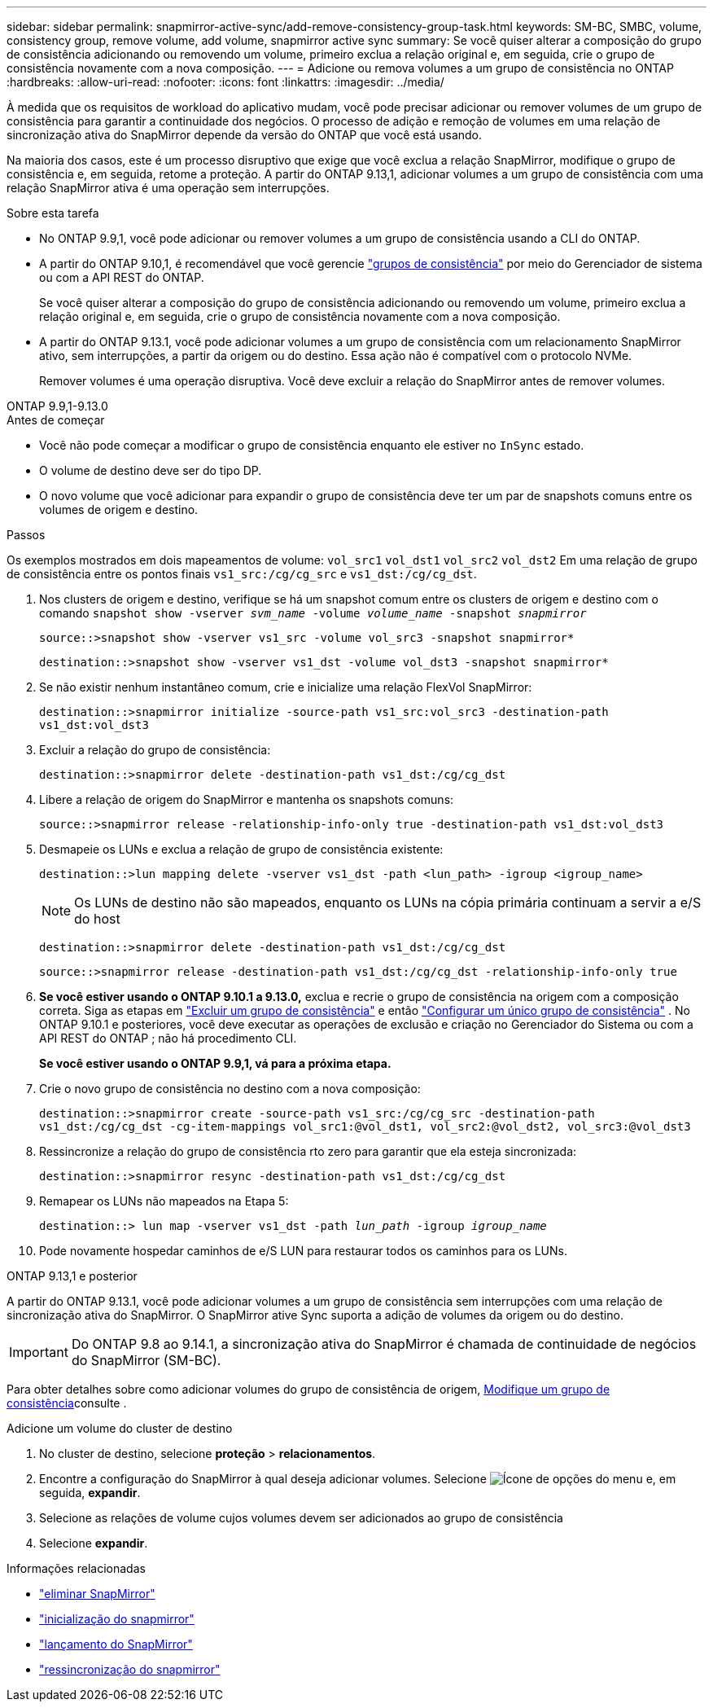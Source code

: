 ---
sidebar: sidebar 
permalink: snapmirror-active-sync/add-remove-consistency-group-task.html 
keywords: SM-BC, SMBC, volume, consistency group, remove volume, add volume, snapmirror active sync 
summary: Se você quiser alterar a composição do grupo de consistência adicionando ou removendo um volume, primeiro exclua a relação original e, em seguida, crie o grupo de consistência novamente com a nova composição. 
---
= Adicione ou remova volumes a um grupo de consistência no ONTAP
:hardbreaks:
:allow-uri-read: 
:nofooter: 
:icons: font
:linkattrs: 
:imagesdir: ../media/


[role="lead"]
À medida que os requisitos de workload do aplicativo mudam, você pode precisar adicionar ou remover volumes de um grupo de consistência para garantir a continuidade dos negócios. O processo de adição e remoção de volumes em uma relação de sincronização ativa do SnapMirror depende da versão do ONTAP que você está usando.

Na maioria dos casos, este é um processo disruptivo que exige que você exclua a relação SnapMirror, modifique o grupo de consistência e, em seguida, retome a proteção. A partir do ONTAP 9.13,1, adicionar volumes a um grupo de consistência com uma relação SnapMirror ativa é uma operação sem interrupções.

.Sobre esta tarefa
* No ONTAP 9.9,1, você pode adicionar ou remover volumes a um grupo de consistência usando a CLI do ONTAP.
* A partir do ONTAP 9.10,1, é recomendável que você gerencie link:../consistency-groups/index.html["grupos de consistência"] por meio do Gerenciador de sistema ou com a API REST do ONTAP.
+
Se você quiser alterar a composição do grupo de consistência adicionando ou removendo um volume, primeiro exclua a relação original e, em seguida, crie o grupo de consistência novamente com a nova composição.

* A partir do ONTAP 9.13.1, você pode adicionar volumes a um grupo de consistência com um relacionamento SnapMirror ativo, sem interrupções, a partir da origem ou do destino. Essa ação não é compatível com o protocolo NVMe.
+
Remover volumes é uma operação disruptiva. Você deve excluir a relação do SnapMirror antes de remover volumes.



[role="tabbed-block"]
====
.ONTAP 9.9,1-9.13.0
--
.Antes de começar
* Você não pode começar a modificar o grupo de consistência enquanto ele estiver no `InSync` estado.
* O volume de destino deve ser do tipo DP.
* O novo volume que você adicionar para expandir o grupo de consistência deve ter um par de snapshots comuns entre os volumes de origem e destino.


.Passos
Os exemplos mostrados em dois mapeamentos de volume: `vol_src1` `vol_dst1` `vol_src2` `vol_dst2` Em uma relação de grupo de consistência entre os pontos finais `vs1_src:/cg/cg_src` e `vs1_dst:/cg/cg_dst`.

. Nos clusters de origem e destino, verifique se há um snapshot comum entre os clusters de origem e destino com o comando `snapshot show -vserver _svm_name_ -volume _volume_name_ -snapshot _snapmirror_`
+
`source::>snapshot show -vserver vs1_src -volume vol_src3 -snapshot snapmirror*`

+
`destination::>snapshot show -vserver vs1_dst -volume vol_dst3 -snapshot snapmirror*`

. Se não existir nenhum instantâneo comum, crie e inicialize uma relação FlexVol SnapMirror:
+
`destination::>snapmirror initialize -source-path vs1_src:vol_src3 -destination-path vs1_dst:vol_dst3`

. Excluir a relação do grupo de consistência:
+
`destination::>snapmirror delete -destination-path vs1_dst:/cg/cg_dst`

. Libere a relação de origem do SnapMirror e mantenha os snapshots comuns:
+
`source::>snapmirror release -relationship-info-only true -destination-path vs1_dst:vol_dst3`

. Desmapeie os LUNs e exclua a relação de grupo de consistência existente:
+
`destination::>lun mapping delete -vserver vs1_dst -path <lun_path> -igroup <igroup_name>`

+

NOTE: Os LUNs de destino não são mapeados, enquanto os LUNs na cópia primária continuam a servir a e/S do host

+
`destination::>snapmirror delete -destination-path vs1_dst:/cg/cg_dst`

+
`source::>snapmirror release -destination-path vs1_dst:/cg/cg_dst -relationship-info-only true`

. **Se você estiver usando o ONTAP 9.10.1 a 9.13.0,** exclua e recrie o grupo de consistência na origem com a composição correta. Siga as etapas em link:../consistency-groups/delete-task.html["Excluir um grupo de consistência"] e então link:../consistency-groups/configure-task.html["Configurar um único grupo de consistência"] . No ONTAP 9.10.1 e posteriores, você deve executar as operações de exclusão e criação no Gerenciador do Sistema ou com a API REST do ONTAP ; não há procedimento CLI.
+
**Se você estiver usando o ONTAP 9.9,1, vá para a próxima etapa.**

. Crie o novo grupo de consistência no destino com a nova composição:
+
`destination::>snapmirror create -source-path vs1_src:/cg/cg_src -destination-path vs1_dst:/cg/cg_dst -cg-item-mappings vol_src1:@vol_dst1, vol_src2:@vol_dst2, vol_src3:@vol_dst3`

. Ressincronize a relação do grupo de consistência rto zero para garantir que ela esteja sincronizada:
+
`destination::>snapmirror resync -destination-path vs1_dst:/cg/cg_dst`

. Remapear os LUNs não mapeados na Etapa 5:
+
`destination::> lun map -vserver vs1_dst -path _lun_path_ -igroup _igroup_name_`

. Pode novamente hospedar caminhos de e/S LUN para restaurar todos os caminhos para os LUNs.


--
.ONTAP 9.13,1 e posterior
--
A partir do ONTAP 9.13.1, você pode adicionar volumes a um grupo de consistência sem interrupções com uma relação de sincronização ativa do SnapMirror. O SnapMirror ative Sync suporta a adição de volumes da origem ou do destino.


IMPORTANT: Do ONTAP 9.8 ao 9.14.1, a sincronização ativa do SnapMirror é chamada de continuidade de negócios do SnapMirror (SM-BC).

Para obter detalhes sobre como adicionar volumes do grupo de consistência de origem, xref:../consistency-groups/modify-task.html[Modifique um grupo de consistência]consulte .

.Adicione um volume do cluster de destino
. No cluster de destino, selecione **proteção** > **relacionamentos**.
. Encontre a configuração do SnapMirror à qual deseja adicionar volumes. Selecione image:icon_kabob.gif["Ícone de opções do menu"] e, em seguida, **expandir**.
. Selecione as relações de volume cujos volumes devem ser adicionados ao grupo de consistência
. Selecione **expandir**.


--
====
.Informações relacionadas
* link:https://docs.netapp.com/us-en/ontap-cli/snapmirror-delete.html["eliminar SnapMirror"^]
* link:https://docs.netapp.com/us-en/ontap-cli/snapmirror-initialize.html["inicialização do snapmirror"^]
* link:https://docs.netapp.com/us-en/ontap-cli/snapmirror-release.html["lançamento do SnapMirror"^]
* link:https://docs.netapp.com/us-en/ontap-cli/snapmirror-resync.html["ressincronização do snapmirror"^]

